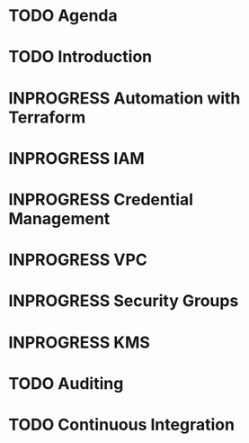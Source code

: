 * TODO Agenda
* TODO Introduction
* INPROGRESS Automation with Terraform
* INPROGRESS IAM
* INPROGRESS Credential Management
* INPROGRESS VPC
* INPROGRESS Security Groups
* INPROGRESS KMS
* TODO Auditing
* TODO Continuous Integration

